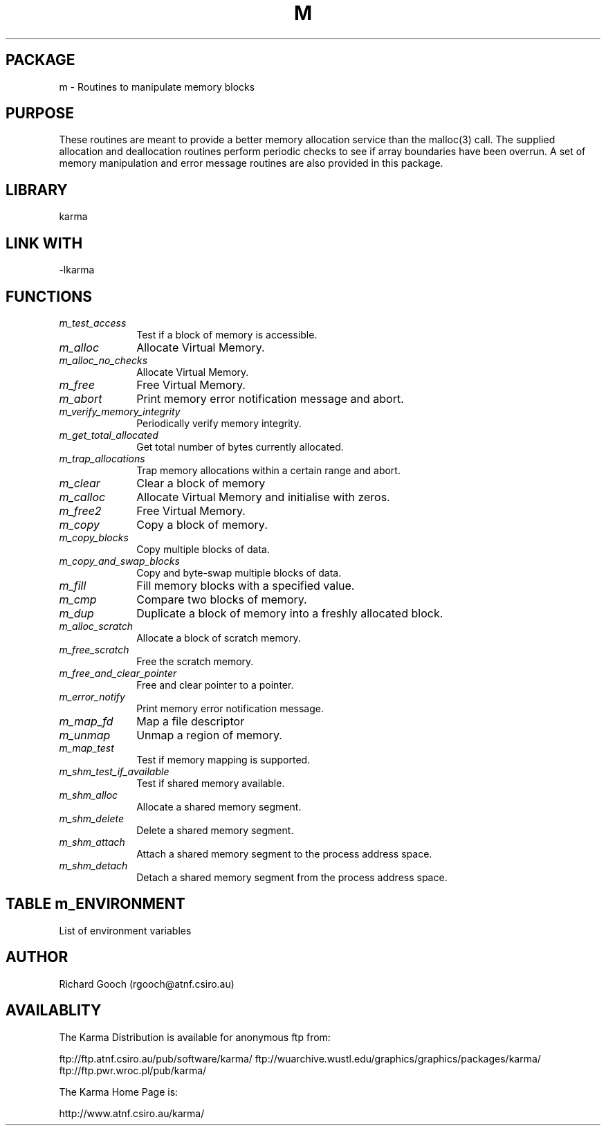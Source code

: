 .TH M 3 "13 Nov 2005" "Karma Distribution"
.SH PACKAGE
m \- Routines to manipulate memory blocks
.SH PURPOSE
These routines are meant to provide a better memory allocation service
than the malloc(3) call. The supplied allocation and deallocation routines
perform periodic checks to see if array boundaries have been overrun.
A set of memory manipulation and error message routines are also provided
in this package.
.SH LIBRARY
karma
.SH LINK WITH
-lkarma
.SH FUNCTIONS
.IP \fIm_test_access\fP 1i
Test if a block of memory is accessible.
.IP \fIm_alloc\fP 1i
Allocate Virtual Memory.
.IP \fIm_alloc_no_checks\fP 1i
Allocate Virtual Memory.
.IP \fIm_free\fP 1i
Free Virtual Memory.
.IP \fIm_abort\fP 1i
Print memory error notification message and abort.
.IP \fIm_verify_memory_integrity\fP 1i
Periodically verify memory integrity.
.IP \fIm_get_total_allocated\fP 1i
Get total number of bytes currently allocated.
.IP \fIm_trap_allocations\fP 1i
Trap memory allocations within a certain range and abort.
.IP \fIm_clear\fP 1i
Clear a block of memory
.IP \fIm_calloc\fP 1i
Allocate Virtual Memory and initialise with zeros.
.IP \fIm_free2\fP 1i
Free Virtual Memory.
.IP \fIm_copy\fP 1i
Copy a block of memory.
.IP \fIm_copy_blocks\fP 1i
Copy multiple blocks of data.
.IP \fIm_copy_and_swap_blocks\fP 1i
Copy and byte-swap multiple blocks of data.
.IP \fIm_fill\fP 1i
Fill memory blocks with a specified value.
.IP \fIm_cmp\fP 1i
Compare two blocks of memory.
.IP \fIm_dup\fP 1i
Duplicate a block of memory into a freshly allocated block.
.IP \fIm_alloc_scratch\fP 1i
Allocate a block of scratch memory.
.IP \fIm_free_scratch\fP 1i
Free the scratch memory.
.IP \fIm_free_and_clear_pointer\fP 1i
Free and clear pointer to a pointer.
.IP \fIm_error_notify\fP 1i
Print memory error notification message.
.IP \fIm_map_fd\fP 1i
Map a file descriptor
.IP \fIm_unmap\fP 1i
Unmap a region of memory.
.IP \fIm_map_test\fP 1i
Test if memory mapping is supported.
.IP \fIm_shm_test_if_available\fP 1i
Test if shared memory available.
.IP \fIm_shm_alloc\fP 1i
Allocate a shared memory segment.
.IP \fIm_shm_delete\fP 1i
Delete a shared memory segment.
.IP \fIm_shm_attach\fP 1i
Attach a shared memory segment to the process address space.
.IP \fIm_shm_detach\fP 1i
Detach a shared memory segment from the process address space.
.SH TABLE m_ENVIRONMENT
List of environment variables

.TS
l l
_ _
l l.
Variable                     Meaning

M_ALLOC_MAX_CHECK_INTERVAL   Interval between consistency checks
M_ALLOC_DEBUG                If TRUE, enable verbose debugging
M_ALLOC_FAST                 If TRUE, skip consistency checks
M_ALLOC_ABORT                If TRUE, memory errors cause an abort
.TE
.SH AUTHOR
Richard Gooch (rgooch@atnf.csiro.au)
.SH AVAILABLITY
The Karma Distribution is available for anonymous ftp from:

ftp://ftp.atnf.csiro.au/pub/software/karma/
ftp://wuarchive.wustl.edu/graphics/graphics/packages/karma/
ftp://ftp.pwr.wroc.pl/pub/karma/

The Karma Home Page is:

http://www.atnf.csiro.au/karma/
